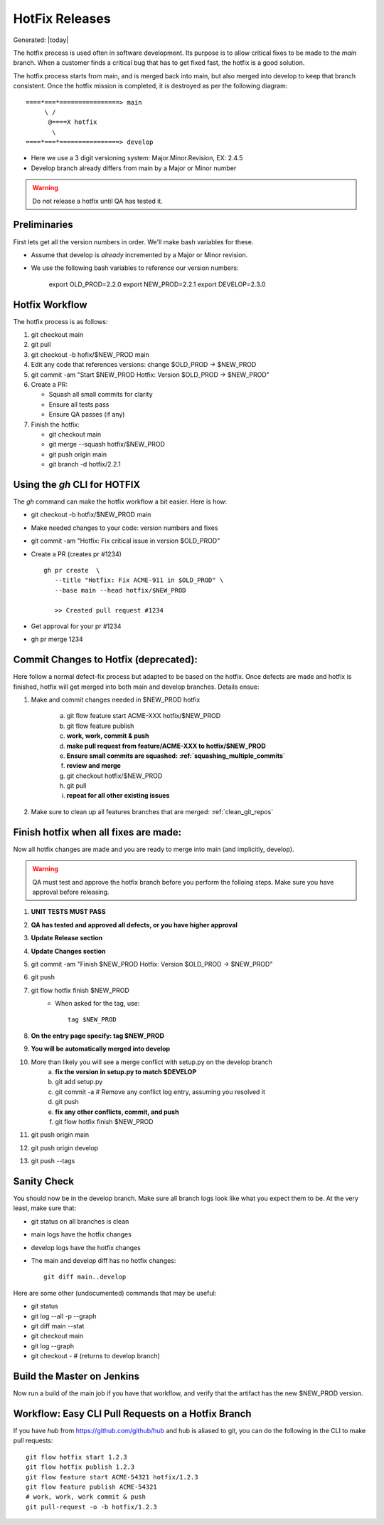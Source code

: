 .. _hotfix_release_notes:

========================================================================
HotFix Releases
========================================================================
Generated: |today|

The hotfix process is used often in software development. Its purpose is to
allow critical fixes to be made to the *main* branch. When a customer finds a
critical bug that has to get fixed fast, the hotfix is a good solution.

The hotfix process starts from main, and is merged back into main, but also merged
into develop to keep that branch consistent. Once the hotfix mission is
completed, it is destroyed as per the following diagram:

:: 

    ====*===*================> main
         \ /
          @====X hotfix
           \
    ====*===*================> develop


* Here we use a 3 digit versioning system: Major.Minor.Revision, EX: 2.4.5
* Develop branch already differs from main by a Major or Minor number

.. Warning:: Do not release a hotfix until QA has tested it.

Preliminaries
==========================

First lets get all the version numbers in order. We'll make bash
variables for these.

* Assume that develop is *already* incremented by a Major or Minor revision.
* We use the following bash variables to reference our version numbers:
  
    export OLD_PROD=2.2.0
    export NEW_PROD=2.2.1
    export DEVELOP=2.3.0

Hotfix Workflow
===============================================================================

The hotfix process is as follows:

#. git checkout main
#. git pull
#. git checkout -b hofix/$NEW_PROD main
#. Edit any code that references versions: change $OLD_PROD -> $NEW_PROD
#. git commit -am "Start $NEW_PROD Hotfix: Version $OLD_PROD -> $NEW_PROD"
#. Create a PR:

   - Squash all small commits for clarity
   - Ensure all tests pass
   - Ensure QA passes (if any)

#. Finish the hotfix:

   - git checkout main
   - git merge --squash hotfix/$NEW_PROD
   - git push origin main
   - git branch -d hotfix/2.2.1

Using the *gh* CLI for HOTFIX
==================================
The *gh* command can make the hotfix workflow a bit easier. Here is how:

* git checkout -b hotfix/$NEW_PROD main
* Make needed changes to your code: version numbers and fixes
* git commit -am "Hotfix: Fix critical issue in version $OLD_PROD"
* Create a PR (creates pr #1234) :: 

    gh pr create  \
       --title "Hotfix: Fix ACME-911 in $OLD_PROD" \
       --base main --head hotfix/$NEW_PROD

       >> Created pull request #1234

* Get approval for your pr #1234
* gh pr merge 1234

Commit Changes to Hotfix (deprecated):
===============================================================================

Here follow a normal defect-fix process but adapted to be based on the hotfix.
Once defects are made and hotfix is finished, hotfix will get merged into both
main and develop branches. Details ensue:


#. Make and commit changes needed in $NEW_PROD hotfix

    a) git flow feature start ACME-XXX hotfix/$NEW_PROD
    b) git flow feature publish
    c) **work, work, commit & push**
    d) **make pull request from feature/ACME-XXX to hotfix/$NEW_PROD**
    e) **Ensure small commits are squashed: :ref:`squashing_multiple_commits`**
    f) **review and merge**
    g) git checkout hotfix/$NEW_PROD
    h) git pull
    i) **repeat for all other existing issues**

#. Make sure to clean up all features branches that are merged: 
   :ref:`clean_git_repos`

Finish hotfix when all fixes are made:
===============================================================================

Now all hotfix changes are made and you are ready to merge into main
(and implicitly, develop).

.. warning:: QA must test and approve the hotfix branch before you perform the
             folloing steps. Make sure you have approval before releasing.

#. **UNIT TESTS MUST PASS**
#. **QA has tested and approved all defects, or you have higher approval**
#. **Update Release section**
#. **Update Changes section**
#. git commit -am "Finish $NEW_PROD Hotfix: Version $OLD_PROD -> $NEW_PROD"
#. git push
#. git flow hotfix finish $NEW_PROD
    - When asked for the tag, use::
      
       tag $NEW_PROD

#. **On the entry page specify: tag $NEW_PROD**
#. **You will be automatically merged into develop**
#. More than likely you will see a merge conflict with setup.py on the develop branch
    a) **fix the version in setup.py to match $DEVELOP**
    b) git add setup.py
    c) git commit -a  # Remove any conflict log entry, assuming you resolved it
    d) git push
    e) **fix any other conflicts, commit, and push**
    f) git flow hotfix finish $NEW_PROD
#. git push origin main
#. git push origin develop
#. git push --tags

Sanity Check
===============================================================================

You should now be in the develop branch.
Make sure all branch logs look like what you expect them to be.
At the very least, make sure that:

* git status on all branches is clean
* main logs have the hotfix changes
* develop logs have the hotfix changes
* The main and develop diff has no hotfix changes::

   git diff main..develop

Here are some other (undocumented) commands that may be useful:

* git status
* git log --all -p --graph
* git diff main --stat
* git checkout main
* git log --graph
* git checkout -          # (returns to develop branch)

Build the Master on Jenkins
===============================================================================

Now run a build of the main job if you have that workflow,
and verify that the artifact has the new $NEW_PROD version.


Workflow: Easy CLI Pull Requests on a Hotfix Branch
===============================================================================

If you have *hub* from https://github.com/github/hub and hub is aliased to
git, you can do the following in the CLI to make pull requests::

   git flow hotfix start 1.2.3
   git flow hotfix publish 1.2.3
   git flow feature start ACME-54321 hotfix/1.2.3
   git flow feature publish ACME-54321
   # work, work, work commit & push
   git pull-request -o -b hotfix/1.2.3

   
